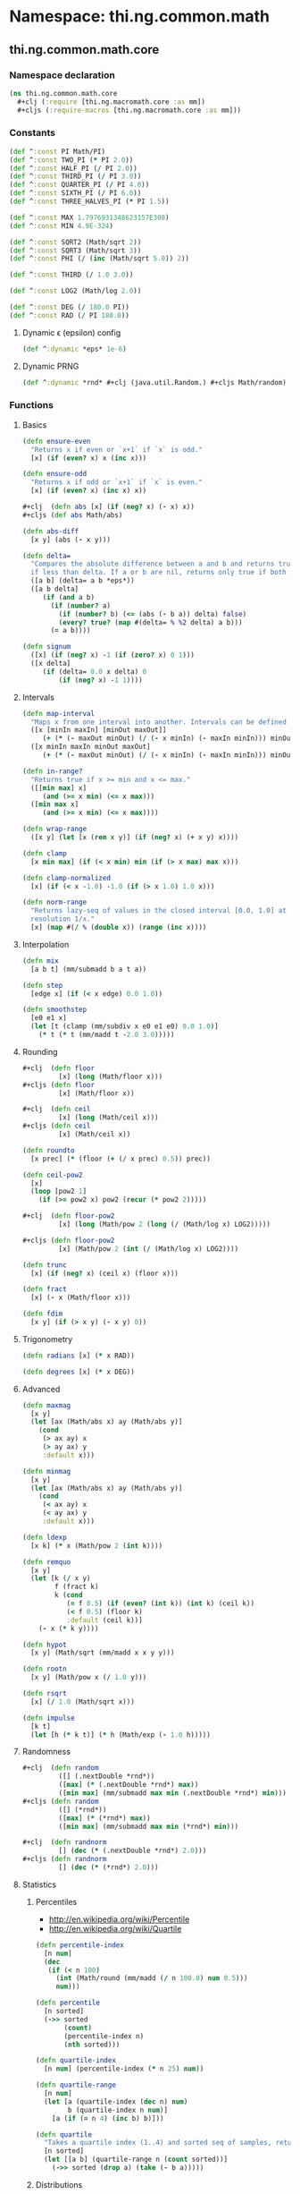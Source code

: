 #+SEQ_TODO:       TODO(t) INPROGRESS(i) WAITING(w@) | DONE(d) CANCELED(c@)
#+TAGS:           write(w) update(u) fix(f) verify(v) noexport(n)
#+EXPORT_EXCLUDE_TAGS: noexport

* Namespace: thi.ng.common.math

** thi.ng.common.math.core
*** Namespace declaration
#+BEGIN_SRC clojure :tangle babel/src/cljx/thi/ng/common/math/core.cljx :mkdirp yes :padline no
  (ns thi.ng.common.math.core
    ,#+clj (:require [thi.ng.macromath.core :as mm])
    ,#+cljs (:require-macros [thi.ng.macromath.core :as mm]))
#+END_SRC
*** Constants
#+BEGIN_SRC clojure :tangle babel/src/cljx/thi/ng/common/math/core.cljx
  (def ^:const PI Math/PI)
  (def ^:const TWO_PI (* PI 2.0))
  (def ^:const HALF_PI (/ PI 2.0))
  (def ^:const THIRD_PI (/ PI 3.0))
  (def ^:const QUARTER_PI (/ PI 4.0))
  (def ^:const SIXTH_PI (/ PI 6.0))
  (def ^:const THREE_HALVES_PI (* PI 1.5))

  (def ^:const MAX 1.7976931348623157E308)
  (def ^:const MIN 4.9E-324)

  (def ^:const SQRT2 (Math/sqrt 2))
  (def ^:const SQRT3 (Math/sqrt 3))
  (def ^:const PHI (/ (inc (Math/sqrt 5.0)) 2))

  (def ^:const THIRD (/ 1.0 3.0))

  (def ^:const LOG2 (Math/log 2.0))

  (def ^:const DEG (/ 180.0 PI))
  (def ^:const RAD (/ PI 180.0))
#+END_SRC
**** Dynamic \epsilon (epsilon) config
#+BEGIN_SRC clojure :tangle babel/src/cljx/thi/ng/common/math/core.cljx
  (def ^:dynamic *eps* 1e-6)
#+END_SRC
**** Dynamic PRNG
#+BEGIN_SRC clojure :tangle babel/src/cljx/thi/ng/common/math/core.cljx
  (def ^:dynamic *rnd* #+clj (java.util.Random.) #+cljs Math/random)
#+END_SRC
*** Functions
**** Basics
#+BEGIN_SRC clojure :tangle babel/src/cljx/thi/ng/common/math/core.cljx
  (defn ensure-even
    "Returns x if even or `x+1` if `x` is odd."
    [x] (if (even? x) x (inc x)))
  
  (defn ensure-odd
    "Returns x if odd or `x+1` if `x` is even."
    [x] (if (even? x) (inc x) x))
  
  ,#+clj  (defn abs [x] (if (neg? x) (- x) x))
  ,#+cljs (def abs Math/abs)
  
  (defn abs-diff
    [x y] (abs (- x y)))
  
  (defn delta=
    "Compares the absolute difference between a and b and returns true
    if less than delta. If a or b are nil, returns only true if both are nil."
    ([a b] (delta= a b *eps*))
    ([a b delta]
       (if (and a b)
         (if (number? a)
           (if (number? b) (<= (abs (- b a)) delta) false)
           (every? true? (map #(delta= % %2 delta) a b)))
         (= a b))))
  
  (defn signum
    ([x] (if (neg? x) -1 (if (zero? x) 0 1)))
    ([x delta]
       (if (delta= 0.0 x delta) 0
           (if (neg? x) -1 1))))
#+END_SRC
**** Intervals
#+BEGIN_SRC clojure :tangle babel/src/cljx/thi/ng/common/math/core.cljx
  (defn map-interval
    "Maps x from one interval into another. Intervals can be defined as vectors."
    ([x [minIn maxIn] [minOut maxOut]]
       (+ (* (- maxOut minOut) (/ (- x minIn) (- maxIn minIn))) minOut))
    ([x minIn maxIn minOut maxOut]
       (+ (* (- maxOut minOut) (/ (- x minIn) (- maxIn minIn))) minOut)))
  
  (defn in-range?
    "Returns true if x >= min and x <= max."
    ([[min max] x]
       (and (>= x min) (<= x max)))
    ([min max x]
       (and (>= x min) (<= x max))))
  
  (defn wrap-range
    ([x y] (let [x (rem x y)] (if (neg? x) (+ x y) x))))
  
  (defn clamp
    [x min max] (if (< x min) min (if (> x max) max x)))
  
  (defn clamp-normalized
    [x] (if (< x -1.0) -1.0 (if (> x 1.0) 1.0 x)))
  
  (defn norm-range
    "Returns lazy-seq of values in the closed interval [0.0, 1.0] at
    resolution 1/x."
    [x] (map #(/ % (double x)) (range (inc x))))
#+END_SRC
**** Interpolation
#+BEGIN_SRC clojure :tangle babel/src/cljx/thi/ng/common/math/core.cljx
  (defn mix
    [a b t] (mm/submadd b a t a))

  (defn step
    [edge x] (if (< x edge) 0.0 1.0))

  (defn smoothstep
    [e0 e1 x]
    (let [t (clamp (mm/subdiv x e0 e1 e0) 0.0 1.0)]
      (* t (* t (mm/madd t -2.0 3.0)))))
#+END_SRC
**** Rounding
#+BEGIN_SRC clojure :tangle babel/src/cljx/thi/ng/common/math/core.cljx
  #+clj  (defn floor
           [x] (long (Math/floor x)))
  #+cljs (defn floor
           [x] (Math/floor x))

  #+clj  (defn ceil
           [x] (long (Math/ceil x)))
  #+cljs (defn ceil
           [x] (Math/ceil x))

  (defn roundto
    [x prec] (* (floor (+ (/ x prec) 0.5)) prec))

  (defn ceil-pow2
    [x]
    (loop [pow2 1]
      (if (>= pow2 x) pow2 (recur (* pow2 2)))))

  #+clj  (defn floor-pow2
           [x] (long (Math/pow 2 (long (/ (Math/log x) LOG2)))))

  #+cljs (defn floor-pow2
           [x] (Math/pow 2 (int (/ (Math/log x) LOG2))))

  (defn trunc
    [x] (if (neg? x) (ceil x) (floor x)))

  (defn fract
    [x] (- x (Math/floor x)))

  (defn fdim
    [x y] (if (> x y) (- x y) 0))
#+END_SRC
**** Trigonometry
#+BEGIN_SRC clojure :tangle babel/src/cljx/thi/ng/common/math/core.cljx
  (defn radians [x] (* x RAD))

  (defn degrees [x] (* x DEG))
#+END_SRC
**** Advanced
#+BEGIN_SRC clojure :tangle babel/src/cljx/thi/ng/common/math/core.cljx
  (defn maxmag
    [x y]
    (let [ax (Math/abs x) ay (Math/abs y)]
      (cond
       (> ax ay) x
       (> ay ax) y
       :default x)))

  (defn minmag
    [x y]
    (let [ax (Math/abs x) ay (Math/abs y)]
      (cond
       (< ax ay) x
       (< ay ax) y
       :default x)))

  (defn ldexp
    [x k] (* x (Math/pow 2 (int k))))

  (defn remquo
    [x y]
    (let [k (/ x y)
          f (fract k)
          k (cond
             (= f 0.5) (if (even? (int k)) (int k) (ceil k))
             (< f 0.5) (floor k)
             :default (ceil k))]
      (- x (* k y))))

  (defn hypot
    [x y] (Math/sqrt (mm/madd x x y y)))

  (defn rootn
    [x y] (Math/pow x (/ 1.0 y)))

  (defn rsqrt
    [x] (/ 1.0 (Math/sqrt x)))

  (defn impulse
    [k t]
    (let [h (* k t)] (* h (Math/exp (- 1.0 h)))))
#+END_SRC
**** Randomness
#+BEGIN_SRC clojure :tangle babel/src/cljx/thi/ng/common/math/core.cljx
  #+clj  (defn random
           ([] (.nextDouble *rnd*))
           ([max] (* (.nextDouble *rnd*) max))
           ([min max] (mm/submadd max min (.nextDouble *rnd*) min)))
  #+cljs (defn random
           ([] (*rnd*))
           ([max] (* (*rnd*) max))
           ([min max] (mm/submadd max min (*rnd*) min)))

  #+clj  (defn randnorm
           [] (dec (* (.nextDouble *rnd*) 2.0)))
  #+cljs (defn randnorm
           [] (dec (* (*rnd*) 2.0)))
#+END_SRC
**** Statistics
***** Percentiles
- http://en.wikipedia.org/wiki/Percentile
- http://en.wikipedia.org/wiki/Quartile

#+BEGIN_SRC clojure :tangle babel/src/cljx/thi/ng/common/math/core.cljx
  (defn percentile-index
    [n num]
    (dec
     (if (< n 100)
       (int (Math/round (mm/madd (/ n 100.0) num 0.5)))
       num)))

  (defn percentile
    [n sorted]
    (->> sorted
         (count)
         (percentile-index n)
         (nth sorted)))

  (defn quartile-index
    [n num] (percentile-index (* n 25) num))

  (defn quartile-range
    [n num]
    (let [a (quartile-index (dec n) num)
          b (quartile-index n num)]
      [a (if (= n 4) (inc b) b)]))

  (defn quartile
    "Takes a quartile index (1..4) and sorted seq of samples, returns set of items in quartile."
    [n sorted]
    (let [[a b] (quartile-range n (count sorted))]
      (->> sorted (drop a) (take (- b a)))))
#+END_SRC

***** Distributions
#+BEGIN_SRC clojure :tangle babel/src/cljx/thi/ng/common/math/core.cljx 
  (defn normdist-weights
    ([n] (normdist-weights n 1.0))
    ([n scale]
       (let [ws (repeatedly n random)
             s (/ scale (reduce + ws))]
         (map #(* s %) ws))))
#+END_SRC

